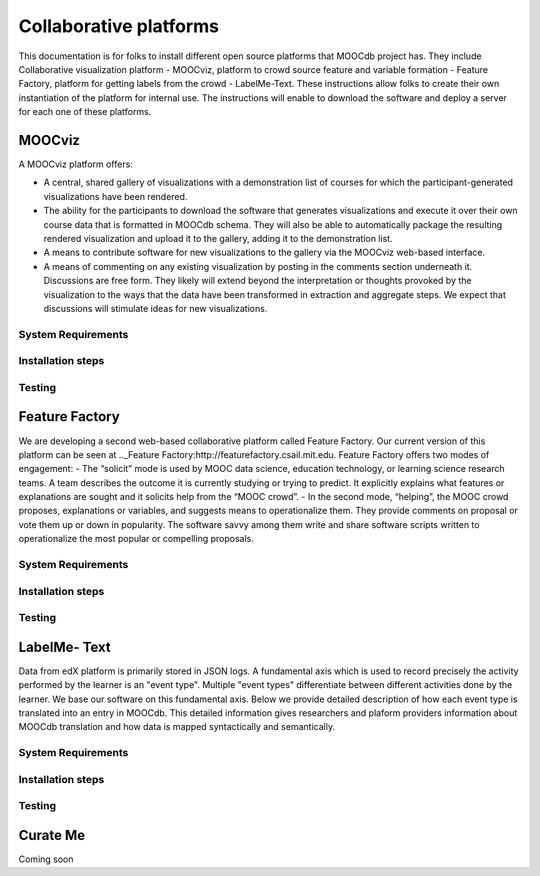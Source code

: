 ############
Collaborative platforms
############

This documentation is for folks to install different open source platforms that MOOCdb project has. They include 
Collaborative visualization platform - MOOCviz, platform to crowd source feature and variable formation - Feature Factory,
platform for getting labels from the crowd - LabelMe-Text. These instructions allow folks to create their own instantiation of the 
platform for internal use. The instructions will enable to download the software and deploy a server for each one of these platforms. 


MOOCviz
=======


A MOOCviz platform offers:

-	A central, shared gallery of visualizations with a demonstration list of courses for which the participant-generated visualizations have been rendered. 

-	The ability for the participants to download the software that generates visualizations and execute it over their own course data that is formatted in MOOCdb schema. They will also be able to automatically package the resulting rendered visualization and upload it to the gallery, adding it to the demonstration list. 

-	A means to contribute software for new visualizations to the gallery via the MOOCviz web-based interface. 

-	A means of commenting on any existing visualization by posting in the comments section underneath it. Discussions are free form. They likely will extend beyond the interpretation or thoughts provoked by the visualization to the ways that the data have been transformed in extraction and aggregate steps. We expect that discussions will stimulate ideas for new visualizations.

System Requirements 
-------------------




Installation steps 
-------------------


Testing 
-------------------


Feature Factory
===============

We are developing a second web-based collaborative platform called Feature Factory. 
Our current version of this platform can be seen at .._Feature Factory:http://featurefactory.csail.mit.edu. 
Feature Factory offers two modes of engagement:
- The “solicit” mode is used by MOOC data science, education technology, or learning science research teams. A team describes the outcome it is currently studying or trying to predict. It explicitly explains what features or explanations are sought and it solicits help from the “MOOC crowd”. 
- In the second mode, “helping”, the MOOC crowd proposes, explanations or variables, and suggests means to operationalize them. They provide comments on proposal or vote them up or down in popularity. The software savvy among them write and share software scripts written to operationalize the most popular or compelling proposals. 


System Requirements 
-------------------




Installation steps 
-------------------


Testing 
-------------------

LabelMe- Text 
=============

Data from edX platform is primarily stored in JSON logs. A fundamental axis which is used to record precisely the activity performed 
by the learner is an "event type". Multiple "event types" differentiate between different activities done by the learner. We base
our software on this fundamental axis. Below we provide detailed description of how each event type is translated into an entry in 
MOOCdb. This detailed information gives researchers and plaform providers information about MOOCdb translation and how data is mapped 
syntactically and semantically. 

System Requirements 
-------------------




Installation steps 
-------------------


Testing 
-------------------


Curate Me  
==========

Coming soon
